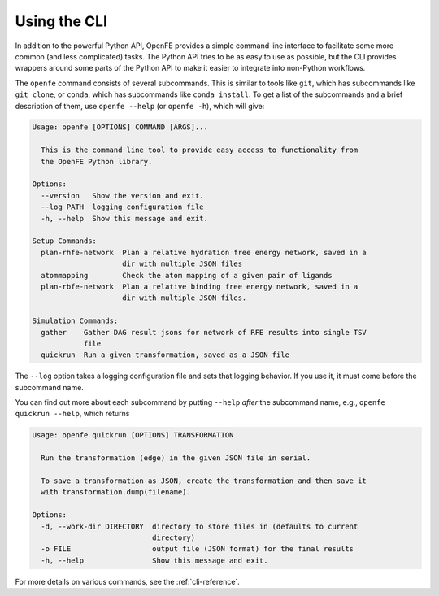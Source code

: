 Using the CLI
=============

In addition to the powerful Python API, OpenFE provides a simple command
line interface to facilitate some more common (and less complicated) tasks.
The Python API tries to be as easy to use as possible, but the CLI provides
wrappers around some parts of the Python API to make it easier to integrate
into non-Python workflows.

The ``openfe`` command consists of several subcommands. This is similar to
tools like ``git``, which has subcommands like ``git clone``, or ``conda``,
which has subcommands like ``conda install``. To get a list of the
subcommands and a brief description of them, use ``openfe --help`` (or
``openfe -h``), which will give:

.. code:: none

    Usage: openfe [OPTIONS] COMMAND [ARGS]...

      This is the command line tool to provide easy access to functionality from
      the OpenFE Python library.

    Options:
      --version   Show the version and exit.
      --log PATH  logging configuration file
      -h, --help  Show this message and exit.

    Setup Commands:
      plan-rhfe-network  Plan a relative hydration free energy network, saved in a
                         dir with multiple JSON files
      atommapping        Check the atom mapping of a given pair of ligands
      plan-rbfe-network  Plan a relative binding free energy network, saved in a
                         dir with multiple JSON files.

    Simulation Commands:
      gather    Gather DAG result jsons for network of RFE results into single TSV
                file
      quickrun  Run a given transformation, saved as a JSON file

The ``--log`` option takes a logging configuration file and sets that
logging behavior. If you use it, it must come before the subcommand name.

You can find out more about each subcommand by putting ``--help`` *after*
the subcommand name, e.g., ``openfe quickrun --help``, which returns

.. code:: none

    Usage: openfe quickrun [OPTIONS] TRANSFORMATION

      Run the transformation (edge) in the given JSON file in serial.

      To save a transformation as JSON, create the transformation and then save it
      with transformation.dump(filename).

    Options:
      -d, --work-dir DIRECTORY  directory to store files in (defaults to current
                                directory)
      -o FILE                   output file (JSON format) for the final results
      -h, --help                Show this message and exit.


For more details on various commands, see the :ref:`cli-reference`.
